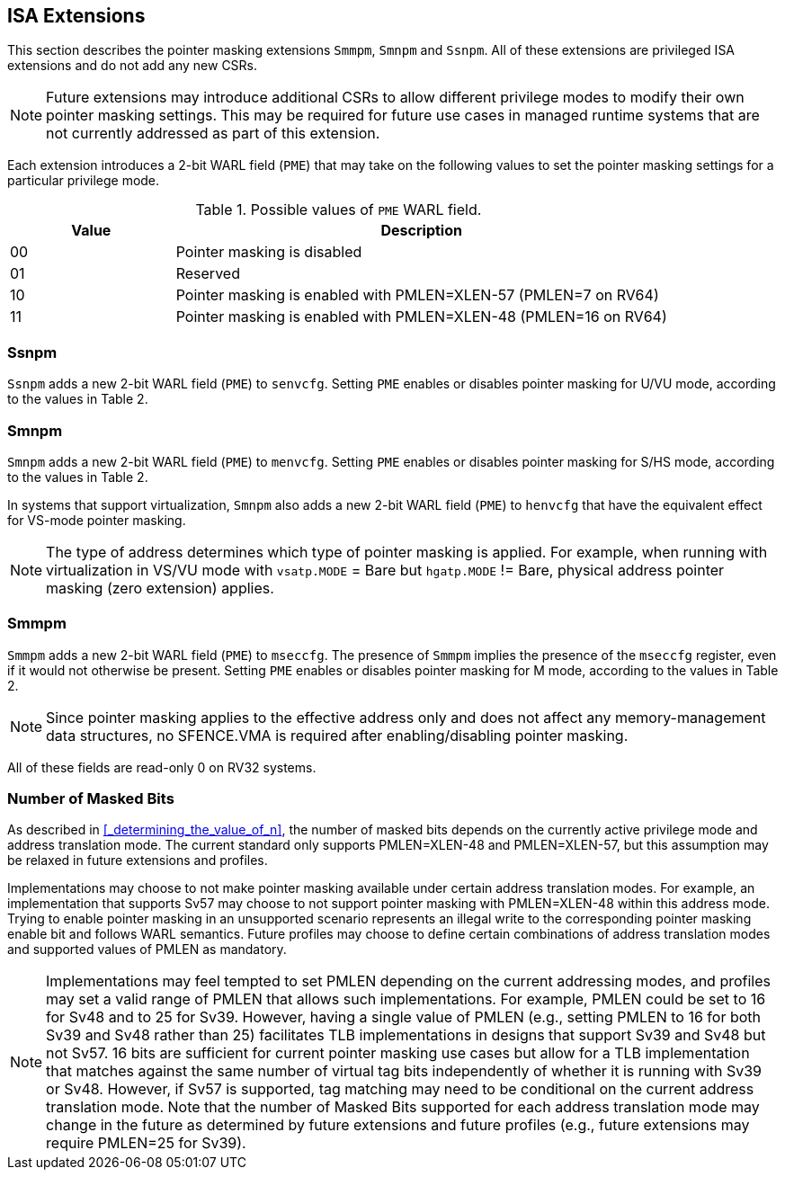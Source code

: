 == ISA Extensions

This section describes the pointer masking extensions `Smmpm`, `Smnpm` and `Ssnpm`. All of these extensions are privileged ISA extensions and do not add any new CSRs.

[NOTE]
====
Future extensions may introduce additional CSRs to allow different privilege modes to modify their own pointer masking settings. This may be required for future use cases in managed runtime systems that are not currently addressed as part of this extension.
====

Each extension introduces a 2-bit WARL field (`PME`) that may take on the following values to set the pointer masking settings for a particular privilege mode.

[%header, cols="25%,75%", options="header"]
.Possible values of `PME` WARL field.
|===
|Value|Description
|00|Pointer masking is disabled
|01|Reserved
|10|Pointer masking is enabled with PMLEN=XLEN-57 (PMLEN=7 on RV64)
|11|Pointer masking is enabled with PMLEN=XLEN-48 (PMLEN=16 on RV64)
|===

=== Ssnpm

`Ssnpm` adds a new 2-bit WARL field (`PME`) to `senvcfg`. Setting `PME` enables or disables pointer masking for U/VU mode, according to the values in Table 2.

=== Smnpm

`Smnpm` adds a new 2-bit WARL field (`PME`) to `menvcfg`. Setting `PME` enables or disables pointer masking for S/HS mode, according to the values in Table 2.

In systems that support virtualization, `Smnpm` also adds a new 2-bit WARL field (`PME`) to `henvcfg` that have the equivalent effect for VS-mode pointer masking.

[NOTE]
====
The type of address determines which type of pointer masking is applied. For example, when running with virtualization in VS/VU mode with `vsatp.MODE` = Bare but `hgatp.MODE` != Bare, physical address pointer masking (zero extension) applies.
====

=== Smmpm

`Smmpm` adds a new 2-bit WARL field (`PME`) to `mseccfg`. The presence of `Smmpm` implies the presence of the `mseccfg` register, even if it would not otherwise be present. Setting `PME` enables or disables pointer masking for M mode, according to the values in Table 2.

[NOTE]
====
Since pointer masking applies to the effective address only and does not affect any memory-management data structures, no SFENCE.VMA is required after enabling/disabling pointer masking.
====

All of these fields are read-only 0 on RV32 systems.

=== Number of Masked Bits

As described in <<_determining_the_value_of_n>>, the number of masked bits depends on the currently active privilege mode and address translation mode. The current standard only supports PMLEN=XLEN-48 and PMLEN=XLEN-57, but this assumption may be relaxed in future extensions and profiles.

Implementations may choose to not make pointer masking available under certain address translation modes. For example, an implementation that supports Sv57 may choose to not support pointer masking with PMLEN=XLEN-48 within this address mode. Trying to enable pointer masking in an unsupported scenario represents an illegal write to the corresponding pointer masking enable bit and follows WARL semantics. Future profiles may choose to define certain combinations of address translation modes and supported values of PMLEN as mandatory.

[NOTE]
====
Implementations may feel tempted to set PMLEN depending on the current addressing modes, and profiles may set a valid range of PMLEN that allows such implementations. For example, PMLEN could be set to 16 for Sv48 and to 25 for Sv39. However, having a single value of PMLEN (e.g., setting PMLEN to 16 for both Sv39 and Sv48 rather than 25) facilitates TLB implementations in designs that support Sv39 and Sv48 but not Sv57. 16 bits are sufficient for current pointer masking use cases but allow for a TLB implementation that matches against the same number of virtual tag bits independently of whether it is running with Sv39 or Sv48. However, if Sv57 is supported, tag matching may need to be conditional on the current address translation mode. Note that the number of Masked Bits supported for each address translation mode may change in the future as determined by future extensions and future profiles (e.g., future extensions may require PMLEN=25 for Sv39).
====
